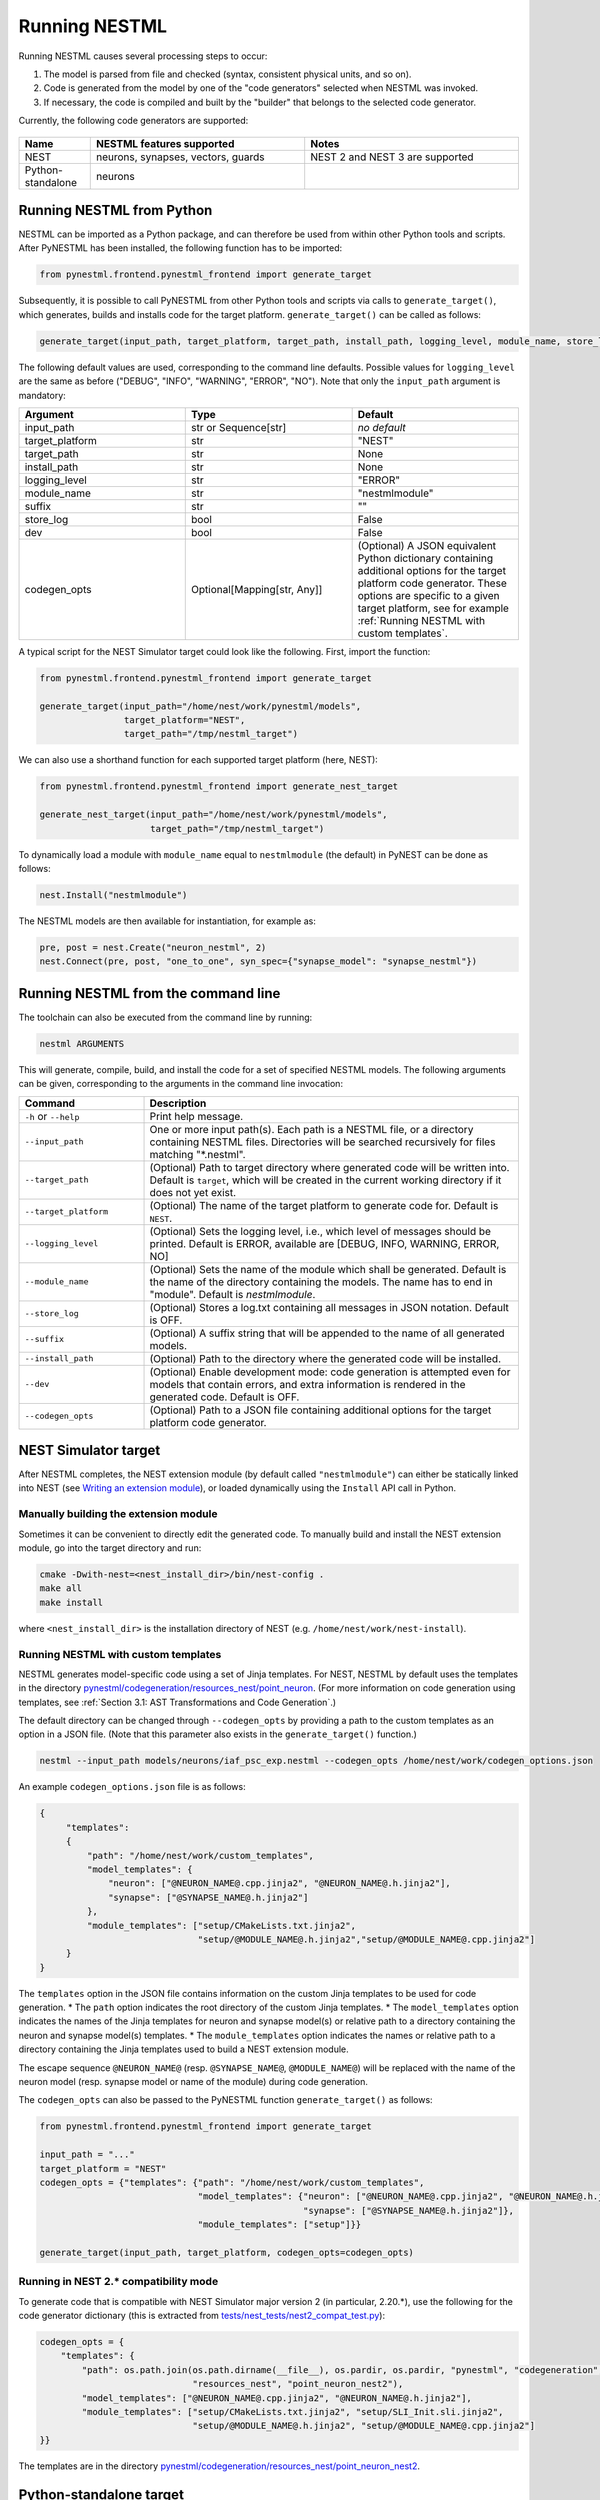 Running NESTML
##############

Running NESTML causes several processing steps to occur:

1. The model is parsed from file and checked (syntax, consistent physical units, and so on).
2. Code is generated from the model by one of the "code generators" selected when NESTML was invoked.
3. If necessary, the code is compiled and built by the "builder" that belongs to the selected code generator.

Currently, the following code generators are supported:

.. figure:: https://raw.githubusercontent.com/clinssen/nestml/python_standalone/doc/fig/code_generators.png
    :alt: Code generators supported

.. list-table::
   :header-rows: 1
   :widths: 10 30 30

   * - Name
     - NESTML features supported
     - Notes
   * - NEST
     - neurons, synapses, vectors, guards
     - NEST 2 and NEST 3 are supported
   * - Python-standalone
     - neurons
     -


Running NESTML from Python
--------------------------

NESTML can be imported as a Python package, and can therefore be used from within other Python tools and scripts. After PyNESTML has been installed, the following function has to be imported:

.. code-block:: python

   from pynestml.frontend.pynestml_frontend import generate_target

Subsequently, it is possible to call PyNESTML from other Python tools and scripts via calls to ``generate_target()``, which generates, builds and installs code for the target platform. ``generate_target()`` can be called as follows:

.. code-block:: python

   generate_target(input_path, target_platform, target_path, install_path, logging_level, module_name, store_log, suffix, dev, codegen_opts)

The following default values are used, corresponding to the command line defaults. Possible values for ``logging_level`` are the same as before ("DEBUG", "INFO", "WARNING", "ERROR", "NO"). Note that only the ``input_path`` argument is mandatory:

.. list-table::
   :header-rows: 1
   :widths: 10 10 10

   * - Argument
     - Type
     - Default
   * - input_path
     - str or Sequence[str]
     - *no default*
   * - target_platform
     - str
     - "NEST"
   * - target_path
     - str
     - None
   * - install_path
     - str
     - None
   * - logging_level
     - str
     - "ERROR"
   * - module_name
     - str
     - "nestmlmodule"
   * - suffix
     - str
     - ""
   * - store_log
     - bool
     - False
   * - dev
     - bool
     - False
   * - codegen_opts
     - Optional[Mapping[str, Any]]
     - (Optional) A JSON equivalent Python dictionary containing additional options for the target platform code generator. These options are specific to a given target platform, see for example :ref:`Running NESTML with custom templates`.

A typical script for the NEST Simulator target could look like the following. First, import the function:

.. code-block:: python

   from pynestml.frontend.pynestml_frontend import generate_target

   generate_target(input_path="/home/nest/work/pynestml/models",
                   target_platform="NEST",
                   target_path="/tmp/nestml_target")

We can also use a shorthand function for each supported target platform (here, NEST):

.. code-block:: python

   from pynestml.frontend.pynestml_frontend import generate_nest_target

   generate_nest_target(input_path="/home/nest/work/pynestml/models",
                        target_path="/tmp/nestml_target")

To dynamically load a module with ``module_name`` equal to ``nestmlmodule`` (the default) in PyNEST can be done as follows:

.. code-block:: python

   nest.Install("nestmlmodule")

The NESTML models are then available for instantiation, for example as:

.. code-block:: python

   pre, post = nest.Create("neuron_nestml", 2)
   nest.Connect(pre, post, "one_to_one", syn_spec={"synapse_model": "synapse_nestml"})


Running NESTML from the command line
------------------------------------

The toolchain can also be executed from the command line by running:

.. code-block:: bash

   nestml ARGUMENTS

This will generate, compile, build, and install the code for a set of specified NESTML models. The following arguments can be given, corresponding to the arguments in the command line invocation:

.. list-table::
   :header-rows: 1
   :widths: 10 30

   * - Command
     - Description
   * - ``-h`` or ``--help``
     - Print help message.
   * - ``--input_path``
     - One or more input path(s). Each path is a NESTML file, or a directory containing NESTML files. Directories will be searched recursively for files matching "\*.nestml".
   * - ``--target_path``
     - (Optional) Path to target directory where generated code will be written into. Default is ``target``, which will be created in the current working directory if it does not yet exist.
   * - ``--target_platform``
     - (Optional) The name of the target platform to generate code for. Default is ``NEST``.
   * - ``--logging_level``
     - (Optional) Sets the logging level, i.e., which level of messages should be printed. Default is ERROR, available are [DEBUG, INFO, WARNING, ERROR, NO]
   * - ``--module_name``
     - (Optional) Sets the name of the module which shall be generated. Default is the name of the directory containing the models. The name has to end in "module". Default is `nestmlmodule`.
   * - ``--store_log``
     - (Optional) Stores a log.txt containing all messages in JSON notation. Default is OFF.
   * - ``--suffix``
     - (Optional) A suffix string that will be appended to the name of all generated models.
   * - ``--install_path``
     - (Optional) Path to the directory where the generated code will be installed.
   * - ``--dev``
     - (Optional) Enable development mode: code generation is attempted even for models that contain errors, and extra information is rendered in the generated code. Default is OFF.
   * - ``--codegen_opts``
     - (Optional) Path to a JSON file containing additional options for the target platform code generator.


NEST Simulator target
---------------------

After NESTML completes, the NEST extension module (by default called ``"nestmlmodule"``) can either be statically linked into NEST (see `Writing an extension module <https://nest.github.io/nest-simulator/extension_modules>`_), or loaded dynamically using the ``Install`` API call in Python.

Manually building the extension module
~~~~~~~~~~~~~~~~~~~~~~~~~~~~~~~~~~~~~~

Sometimes it can be convenient to directly edit the generated code. To manually build and install the NEST extension module, go into the target directory and run:

.. code-block:: bash

   cmake -Dwith-nest=<nest_install_dir>/bin/nest-config .
   make all
   make install

where ``<nest_install_dir>`` is the installation directory of NEST (e.g. ``/home/nest/work/nest-install``).


Running NESTML with custom templates
~~~~~~~~~~~~~~~~~~~~~~~~~~~~~~~~~~~~

NESTML generates model-specific code using a set of Jinja templates. For NEST, NESTML by default uses the templates in the directory `pynestml/codegeneration/resources_nest/point_neuron <https://github.com/nest/nestml/tree/master/pynestml/codegeneration/resources_nest/point_neuron>`__. (For more information on code generation using templates, see :ref:`Section 3.1: AST Transformations and Code Generation`.)

The default directory can be changed through ``--codegen_opts`` by providing a path to the custom templates as an option in a JSON file. (Note that this parameter also exists in the ``generate_target()`` function.)

.. code-block:: bash

   nestml --input_path models/neurons/iaf_psc_exp.nestml --codegen_opts /home/nest/work/codegen_options.json

An example ``codegen_options.json`` file is as follows:

.. code-block:: json

   {
        "templates":
        {
            "path": "/home/nest/work/custom_templates",
            "model_templates": {
                "neuron": ["@NEURON_NAME@.cpp.jinja2", "@NEURON_NAME@.h.jinja2"],
                "synapse": ["@SYNAPSE_NAME@.h.jinja2"]
            },
            "module_templates": ["setup/CMakeLists.txt.jinja2",
                                 "setup/@MODULE_NAME@.h.jinja2","setup/@MODULE_NAME@.cpp.jinja2"]
        }
   }

The ``templates`` option in the JSON file contains information on the custom Jinja templates to be used for code generation.
* The ``path`` option indicates the root directory of the custom Jinja templates.
* The ``model_templates`` option indicates the names of the Jinja templates for neuron and synapse model(s) or relative path to a directory containing the neuron and synapse model(s) templates.
* The ``module_templates`` option indicates the names or relative path to a directory containing the Jinja templates used to build a NEST extension module.

The escape sequence ``@NEURON_NAME@`` (resp. ``@SYNAPSE_NAME@``, ``@MODULE_NAME@``) will be replaced with the name of the neuron model (resp. synapse model or name of the module) during code generation.

The ``codegen_opts`` can also be passed to the PyNESTML function ``generate_target()`` as follows:

.. code-block:: python

   from pynestml.frontend.pynestml_frontend import generate_target

   input_path = "..."
   target_platform = "NEST"
   codegen_opts = {"templates": {"path": "/home/nest/work/custom_templates",
                                 "model_templates": {"neuron": ["@NEURON_NAME@.cpp.jinja2", "@NEURON_NAME@.h.jinja2"],
                                                     "synapse": ["@SYNAPSE_NAME@.h.jinja2"]},
                                 "module_templates": ["setup"]}}

   generate_target(input_path, target_platform, codegen_opts=codegen_opts)


Running in NEST 2.* compatibility mode
~~~~~~~~~~~~~~~~~~~~~~~~~~~~~~~~~~~~~~

To generate code that is compatible with NEST Simulator major version 2 (in particular, 2.20.\*), use the following for the code generator dictionary (this is extracted from `tests/nest_tests/nest2_compat_test.py <https://github.com/nest/nestml/blob/master/tests/nest_tests/nest2_compat_test.py>`__):

.. code-block:: python

   codegen_opts = {
       "templates": {
           "path": os.path.join(os.path.dirname(__file__), os.pardir, os.pardir, "pynestml", "codegeneration",
                                "resources_nest", "point_neuron_nest2"),
           "model_templates": ["@NEURON_NAME@.cpp.jinja2", "@NEURON_NAME@.h.jinja2"],
           "module_templates": ["setup/CMakeLists.txt.jinja2", "setup/SLI_Init.sli.jinja2",
                                "setup/@MODULE_NAME@.h.jinja2", "setup/@MODULE_NAME@.cpp.jinja2"]
   }}

The templates are in the directory `pynestml/codegeneration/resources_nest/point_neuron_nest2 <https://github.com/nest/nestml/tree/master/pynestml/codegeneration/resources_nest/point_neuron_nest2>`__.


Python-standalone target
------------------------

The aim of the Python-standalone target is to facilitate model development and debugging. A Python class is generated for each neuron, as well as a very simple simulator that applies some spikes to the model(s) and measures the results, as well as unit tests. This generated code can be run independently of any installed simulator (only a few common Python packages are required, like scipy for numerical integration). The generated Python code is intended to be easy to read and understand, rather than to be fast. When satisfied with the Python target results, high-performance code can then be generated by simply switching to a different target platform.

